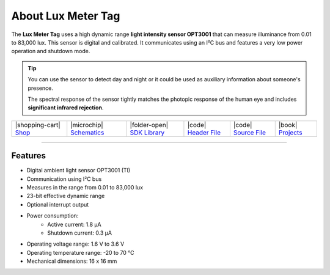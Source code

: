 ###################
About Lux Meter Tag
###################



.. container:: twocol

   .. container:: leftside

        .. thumbnail:: ../_static/hardware/about-lux/lux-meter-tag.png
            :width: 100%

   .. container:: rightside

        The **Lux Meter Tag** uses a high dynamic range **light intensity sensor OPT3001** that can measure illuminance from 0.01 to 83,000 lux.
        This sensor is digital and calibrated.
        It communicates using an I²C bus and features a very low power operation and shutdown mode.

.. .. |pic1| thumbnail:: ../_static/hardware/about-lux/lux-meter-tag.png
..     :width: 300em
..     :height: 300em
..
.. +------------------------+--------------------------------------------------------------------------------------------------------------------------------------------+
.. | |pic1|                 | | The **Lux Meter Tag** uses a high dynamic range **light intensity sensor OPT3001** that can measure illuminance from 0.01 to 83,000 lux. |
.. |                        | | This sensor is digital and calibrated.                                                                                                   |
.. |                        | | It communicates using an I²C bus and features a very low power operation and shutdown mode.                                              |
.. +------------------------+--------------------------------------------------------------------------------------------------------------------------------------------+

.. tip::

    You can use the sensor to detect day and night or it could be used as auxiliary information about someone's presence.

    The spectral response of the sensor tightly matches the photopic response of the human eye and includes **significant infrared rejection**.

+-----------------------------------------------------------------------+--------------------------------------------------------------------------------------------------------------+--------------------------------------------------------------------------------------+------------------------------------------------------------------------------------------------------+------------------------------------------------------------------------------------------------------+--------------------------------------------------------------------------------+
| |shopping-cart| `Shop <https://shop.hardwario.com/lux-meter-tag/>`_   | |microchip| `Schematics <https://github.com/hardwario/bc-hardware/tree/master/out/bc-tag-lux-meter>`_        | |folder-open| `SDK Library <https://sdk.hardwario.com/group__twr__tag__lux__meter>`_ | |code| `Header File <https://github.com/hardwario/twr-sdk/blob/master/twr/inc/twr_tag_lux_meter.h>`_ | |code| `Source File <https://github.com/hardwario/twr-sdk/blob/master/twr/src/twr_tag_lux_meter.c>`_ | |book| `Projects <https://www.hackster.io/hardwario/projects?part_id=80227>`_  |
+-----------------------------------------------------------------------+--------------------------------------------------------------------------------------------------------------+--------------------------------------------------------------------------------------+------------------------------------------------------------------------------------------------------+------------------------------------------------------------------------------------------------------+--------------------------------------------------------------------------------+

----------------------------------------------------------------------------------------------

********
Features
********

- Digital ambient light sensor OPT3001 (TI)
- Communication using I²C bus
- Measures in the range from 0.01 to 83,000 lux
- 23-bit effective dynamic range
- Optional interrupt output
- Power consumption:
    - Active current: 1.8 µA
    - Shutdown current: 0.3 µA
- Operating voltage range: 1.6 V to 3.6 V
- Operating temperature range: -20 to 70 °C
- Mechanical dimensions: 16 x 16 mm
